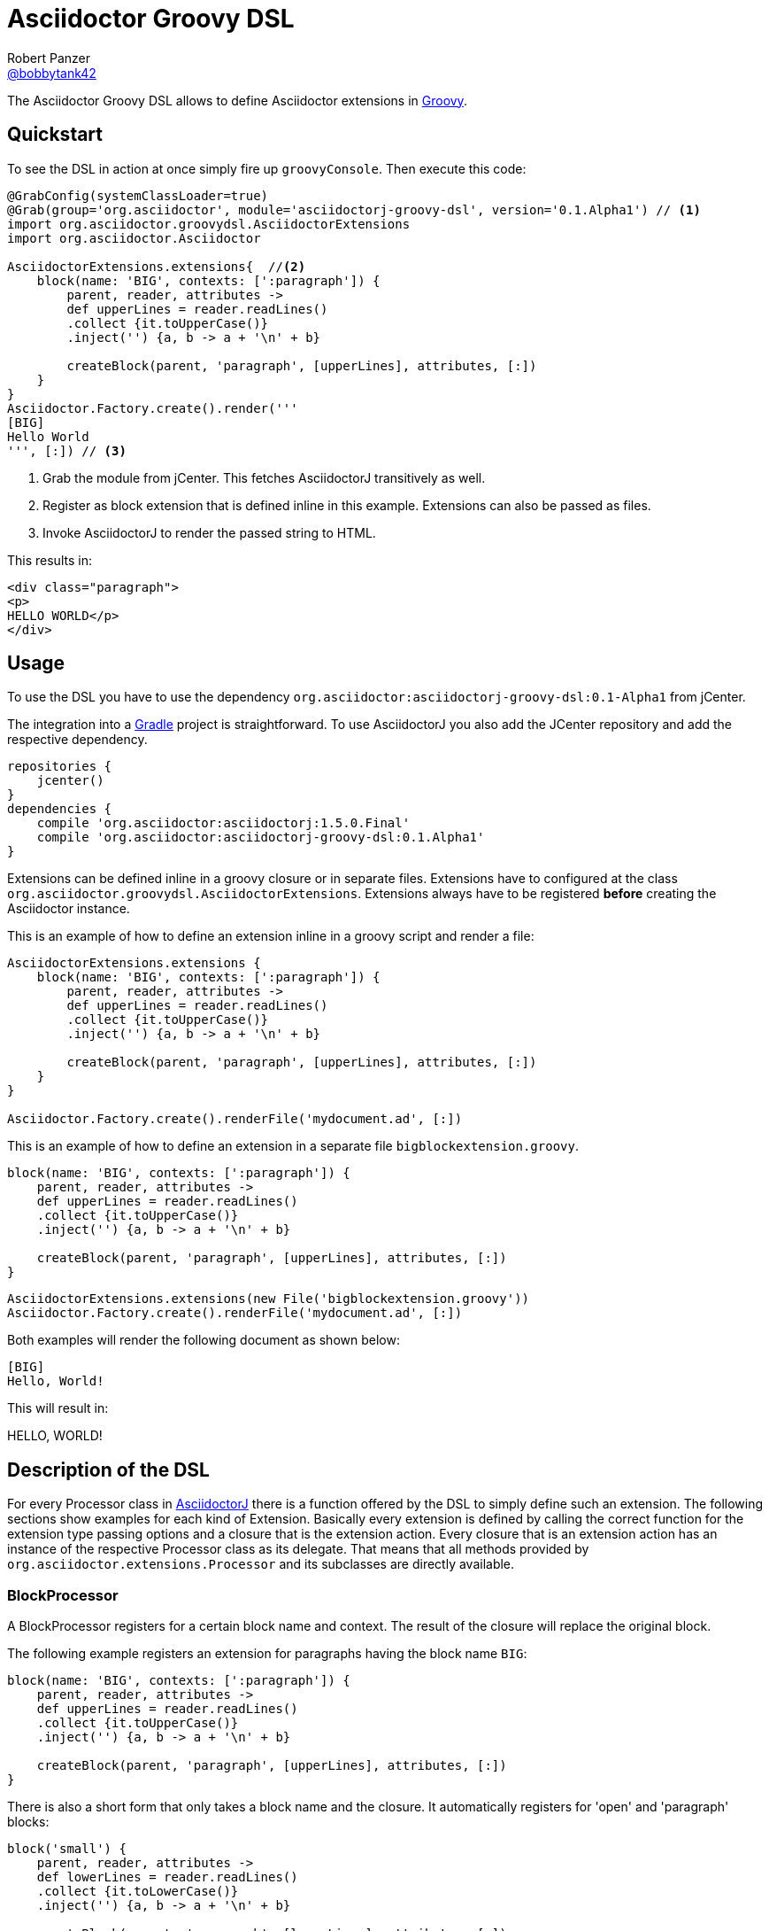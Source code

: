 = Asciidoctor Groovy DSL
Robert Panzer <https://github.com/robertpanzer[@bobbytank42]>
:version: 0.0.1-SNAPSHOT
:asciidoc-url: http://asciidoc.org
:asciidoctor-url: http://asciidoctor.org
:groovy-url: http://beta.groovy-lang.org/
:gradle-url: http://gradle.org/
:asciidoctorj: https://github.com/asciidoctor/asciidoctorj
:lordofthejars: https://github.com/lordofthejars
:asciidoctor-docs: http://asciidoctor.org/docs/
:project-name: asciidoctor-groovy-dsl

The {doctitle} allows to define Asciidoctor extensions in {groovy-url}[Groovy].

== Quickstart

To see the DSL in action at once simply fire up `groovyConsole`.
Then execute this code:

[source,groovy]
----
@GrabConfig(systemClassLoader=true)
@Grab(group='org.asciidoctor', module='asciidoctorj-groovy-dsl', version='0.1.Alpha1') // <1>
import org.asciidoctor.groovydsl.AsciidoctorExtensions
import org.asciidoctor.Asciidoctor

AsciidoctorExtensions.extensions{  //<2>
    block(name: 'BIG', contexts: [':paragraph']) {
        parent, reader, attributes ->
        def upperLines = reader.readLines()
        .collect {it.toUpperCase()}
        .inject('') {a, b -> a + '\n' + b}
    
        createBlock(parent, 'paragraph', [upperLines], attributes, [:])
    }
}
Asciidoctor.Factory.create().render('''
[BIG]
Hello World
''', [:]) // <3>
----
<1> Grab the module from jCenter. This fetches AsciidoctorJ transitively as well.
<2> Register as block extension that is defined inline in this example.
Extensions can also be passed as files.
<3> Invoke AsciidoctorJ to render the passed string to HTML.

This results in:

[source,html]
----
<div class="paragraph">
<p>
HELLO WORLD</p>
</div>
----

== Usage

To use the DSL you have to use the dependency `org.asciidoctor:asciidoctorj-groovy-dsl:0.1-Alpha1` from jCenter.

The integration into a {gradle-url}[Gradle] project is straightforward. To use AsciidoctorJ you also add the JCenter repository and add the respective dependency.

[source,groovy]
----
repositories {
    jcenter()
}
dependencies {
    compile 'org.asciidoctor:asciidoctorj:1.5.0.Final'
    compile 'org.asciidoctor:asciidoctorj-groovy-dsl:0.1.Alpha1'
}
----


Extensions can be defined inline in a groovy closure or in separate files. Extensions have to configured at the class `org.asciidoctor.groovydsl.AsciidoctorExtensions`. Extensions always have to be registered *before* creating the Asciidoctor instance.

This is an example of how to define an extension inline in a groovy script and render a file:

[source,groovy]
----
AsciidoctorExtensions.extensions {
    block(name: 'BIG', contexts: [':paragraph']) {
        parent, reader, attributes ->
        def upperLines = reader.readLines()
        .collect {it.toUpperCase()}
        .inject('') {a, b -> a + '\n' + b}

        createBlock(parent, 'paragraph', [upperLines], attributes, [:])
    }
}

Asciidoctor.Factory.create().renderFile('mydocument.ad', [:])
----

This is an example of how to define an extension in a separate file `bigblockextension.groovy`.

[source,groovy]
----
block(name: 'BIG', contexts: [':paragraph']) {
    parent, reader, attributes ->
    def upperLines = reader.readLines()
    .collect {it.toUpperCase()}
    .inject('') {a, b -> a + '\n' + b}

    createBlock(parent, 'paragraph', [upperLines], attributes, [:])
}
----


[source,groovy]
----
AsciidoctorExtensions.extensions(new File('bigblockextension.groovy'))
Asciidoctor.Factory.create().renderFile('mydocument.ad', [:])
----

Both examples will render the following document as shown below:

[source,asciidoctor]
----
[BIG]
Hello, World!
----

This will result in:

====
HELLO, WORLD!
====

== Description of the DSL

For every Processor class in {asciidoctorj}[AsciidoctorJ] there is a function offered by the DSL to simply define such an extension.
The following sections show examples for each kind of Extension.
Basically every extension is defined by calling the correct function for the extension type passing options and a closure that is the extension action.
Every closure that is an extension action has an instance of the respective Processor class as its delegate.
That means that all methods provided by `org.asciidoctor.extensions.Processor` and its subclasses are directly available.

=== BlockProcessor

A BlockProcessor registers for a certain block name and context.
The result of the closure will replace the original block.

The following example registers an extension for paragraphs having the block name `BIG`:

[source,groovy]
----
block(name: 'BIG', contexts: [':paragraph']) {
    parent, reader, attributes ->
    def upperLines = reader.readLines()
    .collect {it.toUpperCase()}
    .inject('') {a, b -> a + '\n' + b}

    createBlock(parent, 'paragraph', [upperLines], attributes, [:])
}
----

There is also a short form that only takes a block name and the closure.
It automatically registers for 'open' and 'paragraph' blocks:

[source,groovy]
----
block('small') {
    parent, reader, attributes ->
    def lowerLines = reader.readLines()
    .collect {it.toLowerCase()}
    .inject('') {a, b -> a + '\n' + b}

    createBlock(parent, 'paragraph', [lowerLines], attributes, [:])
}
----

=== BlockMacroProcessor

Block macros processors are registered using the function `blockMacro`.
It requires the option `name` that defines the macro name.
There is also the long form taking the option map and the short form that only takes the name.

[source,groovy]
----
blockMacro (name: 'gist') {
    parent, target, attributes ->
    String content = """<div class="content"> 
<script src="https://gist.github.com/${target}.js"></script> 
</div>"""
    createBlock(parent, "pass", [content], attributes, config);
}
----

The extension will be called for a block like this:

[source,asciidoctor]
----
gist::123456[]
----

The extension will create a passthrough block that finally gets rendered to this:

====
<div class="content"> 
<script src="https://gist.github.com/123456.js"></script> 
</div>
====

=== InlineMacroProcessor

Inline macro processors are registered using the function `inlineMacro`.
It also requires the `name` option or the name given as the only additional parameter to the closure.

[source,groovy]
----
inlineMacro (name: "man") {
    parent, target, attributes ->
    options=["type": ":link", "target": target + ".html"]
    createInline(parent, "anchor", target, attributes, options).render()
}
----

The extension will be called for text like this:

[source,asciidoctor]
----
See man:gittutorial[7] to get started.
----

The extension will create a link to the gittutorial.html.


=== Preprocessor

Preprocessor extensions are registered using the function `preprocessor`.
It does not require any additional options besides the extension action.

The following example simply removes the first line of the document.

[source,groovy]
----
preprocessor {
    document, reader ->
    reader.advance()
    reader
}
----

=== Postprocessor

Postprocessor extensions are registered using the function `postprocessor`.
It does not require any additional options besides the extension action.
The task action must return the resulting string.

The following example assumes that the html backend is used and adds a copyright notice at the end of the document:

[source,groovy]
----
import org.jsoup.*

String copyright = "Copyright Acme, Inc."

postprocessor {
    document, output ->
    if(document.basebackend("html")) {
        org.jsoup.nodes.Document doc = Jsoup.parse(output, "UTF-8")

        def contentElement = doc.getElementsByTag("body")
        contentElement.append(copyright)
        doc.html()
    } else {
        throw new IllegalArgumentException("Expected html!")
    }
}
----

=== IncludeProcessor

IncludeProcessor extensions are registered using the function `includeprocessor`.
The options must contain an entry for the key `filter` that points to a closure that decides whether to call this extension for the current include macro.

The following example registers for all include macros that include resource starting with `http`.

[source,groovy]
----
String content = "The content of the URL"

includeprocessor (filter: {it.startsWith("http")}) {
    document, reader, target, attributes ->
    reader.push_include(content, target, target, 1, attributes);					
}
----

=== Treeprocessor

Treeprocessor extensions are registered using the function `treeprocessor`.

The following example renders blocks that start with a `$` sign as a listing.

[source,groovy]
----
treeprocessor {
    document ->
    List blocks = document.blocks()
    (0..<blocks.length).each {
        def block = blocks[it]
        def lines = block.lines()
        if (lines.size() > 0 && lines[0].startsWith('$')) {
            Map attributes = block.attributes()
            attributes["role"] = "terminal";
            def resultLines = lines.collect {
                it.startsWith('$') ? "<span class=\"command\">${it.substring(2)}</span>" : it
            }
            blocks[it] = createBlock(document, "listing", resultLines, attributes,[:])
        }
    }
}
----


